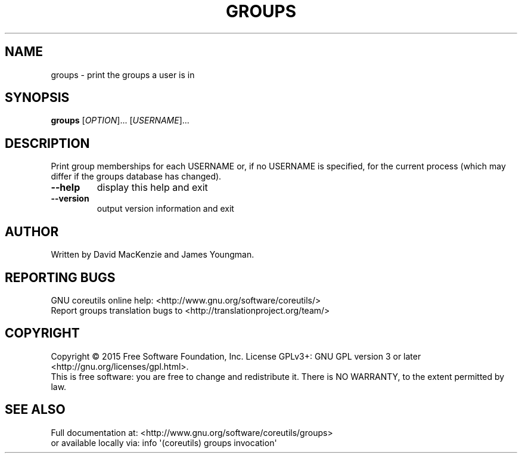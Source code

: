.\" DO NOT MODIFY THIS FILE!  It was generated by help2man 1.43.3.
.TH GROUPS "1" "September 2015" "GNU coreutils 8.24" "User Commands"
.SH NAME
groups \- print the groups a user is in
.SH SYNOPSIS
.B groups
[\fIOPTION\fR]... [\fIUSERNAME\fR]...
.SH DESCRIPTION
.\" Add any additional description here
.PP
Print group memberships for each USERNAME or, if no USERNAME is specified, for
the current process (which may differ if the groups database has changed).
.TP
\fB\-\-help\fR
display this help and exit
.TP
\fB\-\-version\fR
output version information and exit
.SH AUTHOR
Written by David MacKenzie and James Youngman.
.SH "REPORTING BUGS"
GNU coreutils online help: <http://www.gnu.org/software/coreutils/>
.br
Report groups translation bugs to <http://translationproject.org/team/>
.SH COPYRIGHT
Copyright \(co 2015 Free Software Foundation, Inc.
License GPLv3+: GNU GPL version 3 or later <http://gnu.org/licenses/gpl.html>.
.br
This is free software: you are free to change and redistribute it.
There is NO WARRANTY, to the extent permitted by law.
.SH "SEE ALSO"
Full documentation at: <http://www.gnu.org/software/coreutils/groups>
.br
or available locally via: info \(aq(coreutils) groups invocation\(aq

